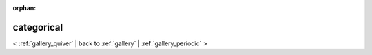 
:orphan:

.. _gallery_categorical:

categorical
###########

< :ref:`gallery_quiver` | 
back to :ref:`gallery` | :ref:`gallery_periodic` >

.. bokeh-plot:: /Users/caged/Dev/bokeh/examples/plotting/file/categorical.py
   :source-position: below 
